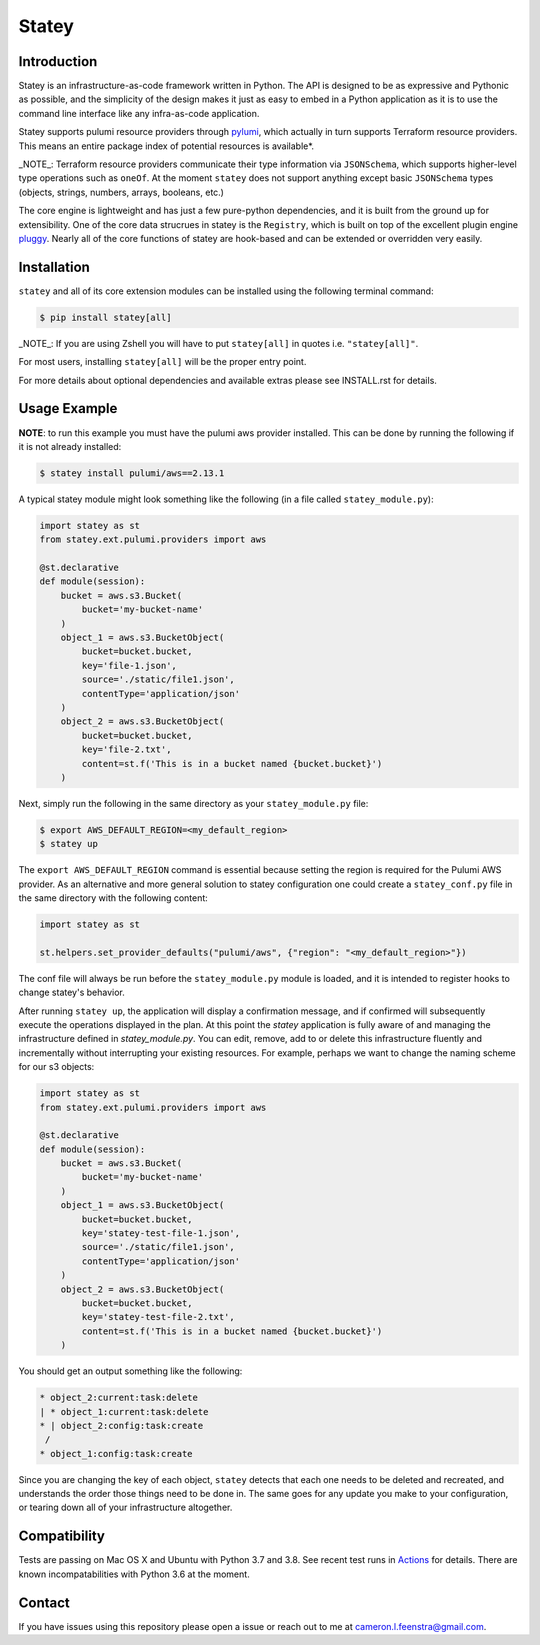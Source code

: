 ############
Statey
############

|tests-passing| |build-passing| |docs| |pypi-version| |pypi-license|

Introduction
#############

Statey is an infrastructure-as-code framework written in Python. The API is designed to be as expressive and Pythonic as possible, and the simplicity of the design makes it just as easy to embed in a Python application as it is to use the command line interface like any infra-as-code application.

Statey supports pulumi resource providers through `pylumi <https://github.com/cfeenstra67/pylumi>`_, which actually in turn supports Terraform resource providers. This means an entire package index of potential resources is available*.

_NOTE_: Terraform resource providers communicate their type information via ``JSONSchema``, which supports higher-level type operations such as ``oneOf``. At the moment ``statey`` does not support anything except basic ``JSONSchema`` types (objects, strings, numbers, arrays, booleans, etc.)

The core engine is lightweight and has just a few pure-python dependencies, and it is built from the ground up for extensibility. One of the core data strucrues in statey is the ``Registry``, which is built on top of the excellent plugin engine `pluggy <https://github.com/pytest-dev/pluggy>`_. Nearly all of the core functions of statey are hook-based and can be extended or overridden very easily.

Installation
#############

``statey`` and all of its core extension modules can be installed using the following terminal command:

.. code-block:: bash

   $ pip install statey[all]

_NOTE_: If you are using Zshell you will have to put ``statey[all]`` in quotes i.e. ``"statey[all]"``.

For most users, installing ``statey[all]`` will be the proper entry point.

For more details about optional dependencies and available extras please see INSTALL.rst for details.

Usage Example
###############

**NOTE**: to run this example you must have the pulumi aws provider installed. This can be done by running the following if it is not already installed:

.. code-block:: bash

    $ statey install pulumi/aws==2.13.1

A typical statey module might look something like the following (in a file called ``statey_module.py``):

.. code-block:: python

    import statey as st
    from statey.ext.pulumi.providers import aws

    @st.declarative
    def module(session):
        bucket = aws.s3.Bucket(
            bucket='my-bucket-name'
        )
        object_1 = aws.s3.BucketObject(
            bucket=bucket.bucket,
            key='file-1.json',
            source='./static/file1.json',
            contentType='application/json'
        )
        object_2 = aws.s3.BucketObject(
            bucket=bucket.bucket,
            key='file-2.txt',
            content=st.f('This is in a bucket named {bucket.bucket}')
        )

Next, simply run the following in the same directory as your ``statey_module.py`` file:

.. code-block:: bash

    $ export AWS_DEFAULT_REGION=<my_default_region>
    $ statey up

The ``export AWS_DEFAULT_REGION`` command is essential because setting the region is required for the Pulumi AWS provider. As an alternative and more general solution to statey configuration one could create a ``statey_conf.py`` file in the same directory with the following content:

.. code-block:: python
    
    import statey as st

    st.helpers.set_provider_defaults("pulumi/aws", {"region": "<my_default_region>"})

The conf file will always be run before the ``statey_module.py`` module is loaded, and it is intended to register hooks to change statey's behavior.

After running ``statey up``, the application will display a confirmation message, and if confirmed will subsequently execute the operations displayed in the plan. At this point the `statey` application is fully aware of and managing the infrastructure defined in `statey_module.py`. You can edit, remove, add to or delete this infrastructure fluently and incrementally without interrupting your existing resources. For example, perhaps we want to change the naming scheme for our s3 objects:

.. code-block:: python

    import statey as st
    from statey.ext.pulumi.providers import aws

    @st.declarative
    def module(session):
        bucket = aws.s3.Bucket(
            bucket='my-bucket-name'
        )
        object_1 = aws.s3.BucketObject(
            bucket=bucket.bucket,
            key='statey-test-file-1.json',
            source='./static/file1.json',
            contentType='application/json'
        )
        object_2 = aws.s3.BucketObject(
            bucket=bucket.bucket,
            key='statey-test-file-2.txt',
            content=st.f('This is in a bucket named {bucket.bucket}')
        )

You should get an output something like the following:

.. code-block:: bash

    * object_2:current:task:delete            
    | * object_1:current:task:delete             
    * | object_2:config:task:create                                           
     /                
    * object_1:config:task:create  

Since you are changing the key of each object, ``statey`` detects that each one needs to be deleted and recreated, and understands the order those things need to be done in. The same goes for any update you make to your configuration, or tearing down all of your infrastructure altogether.

Compatibility
###############

Tests are passing on Mac OS X and Ubuntu with Python 3.7 and 3.8. See recent test runs in `Actions <https://github.com/cfeenstra67/statey/actions>`_ for details. There are known incompatabilities with Python 3.6 at the moment.

Contact
#########

If you have issues using this repository please open a issue or reach out to me at cameron.l.feenstra@gmail.com.


.. |docs| image:: https://readthedocs.org/projects/statey/badge/?version=latest
    :alt: Documentation Status
    :scale: 100%
    :target: https://statey.readthedocs.io/en/latest/?badge=latest

.. |pypi-version| image:: https://pypip.in/v/statey/badge.png
    :target: https://pypi.org/project/statey/
    :alt: Latest PyPI version

.. |pypi-downloads| image:: https://pypip.in/d/statey/badge.png
    :target: https://pypi.org/project/statey/
    :alt: Number of PyPI downloads

.. |pypi-license| image:: https://img.shields.io/pypi/l/statey.svg
    :target: https://pypi.org/project/statey/
    :alt: PyPI License

.. |tests-passing| image:: https://github.com/cfeenstra67/statey/workflows/Run%20tests/badge.svg
    :target: https://github.com/cfeenstra67/statey/actions?query=workflow%3A%22Run+tests%22
    :alt: Tests Passing

.. |build-passing| image:: https://github.com/cfeenstra67/statey/workflows/Upload%20to%20PyPI/badge.svg
    :target: https://github.com/cfeenstra67/statey/actions?query=workflow%3A%22Upload+to+PyPI%22
    :alt: Build Passing
